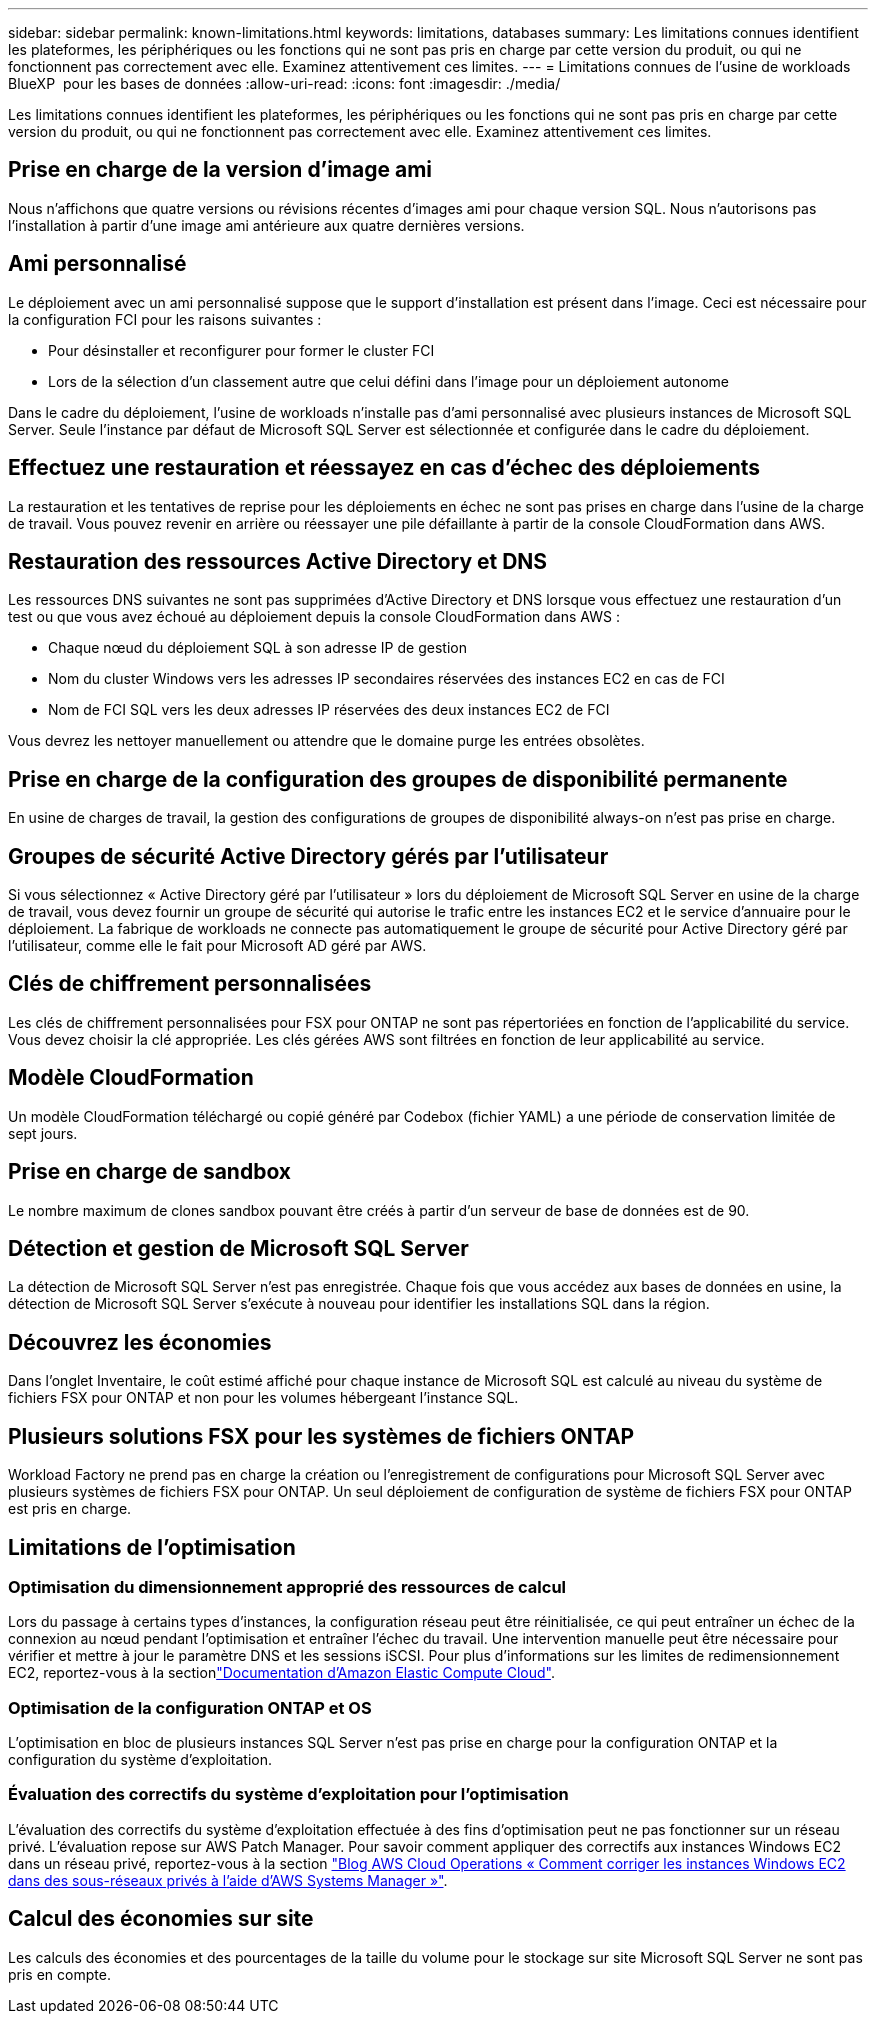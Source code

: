 ---
sidebar: sidebar 
permalink: known-limitations.html 
keywords: limitations, databases 
summary: Les limitations connues identifient les plateformes, les périphériques ou les fonctions qui ne sont pas pris en charge par cette version du produit, ou qui ne fonctionnent pas correctement avec elle. Examinez attentivement ces limites. 
---
= Limitations connues de l'usine de workloads BlueXP  pour les bases de données
:allow-uri-read: 
:icons: font
:imagesdir: ./media/


[role="lead"]
Les limitations connues identifient les plateformes, les périphériques ou les fonctions qui ne sont pas pris en charge par cette version du produit, ou qui ne fonctionnent pas correctement avec elle. Examinez attentivement ces limites.



== Prise en charge de la version d'image ami

Nous n'affichons que quatre versions ou révisions récentes d'images ami pour chaque version SQL. Nous n'autorisons pas l'installation à partir d'une image ami antérieure aux quatre dernières versions.



== Ami personnalisé

Le déploiement avec un ami personnalisé suppose que le support d'installation est présent dans l'image. Ceci est nécessaire pour la configuration FCI pour les raisons suivantes :

* Pour désinstaller et reconfigurer pour former le cluster FCI
* Lors de la sélection d'un classement autre que celui défini dans l'image pour un déploiement autonome


Dans le cadre du déploiement, l'usine de workloads n'installe pas d'ami personnalisé avec plusieurs instances de Microsoft SQL Server. Seule l'instance par défaut de Microsoft SQL Server est sélectionnée et configurée dans le cadre du déploiement.



== Effectuez une restauration et réessayez en cas d'échec des déploiements

La restauration et les tentatives de reprise pour les déploiements en échec ne sont pas prises en charge dans l'usine de la charge de travail. Vous pouvez revenir en arrière ou réessayer une pile défaillante à partir de la console CloudFormation dans AWS.



== Restauration des ressources Active Directory et DNS

Les ressources DNS suivantes ne sont pas supprimées d'Active Directory et DNS lorsque vous effectuez une restauration d'un test ou que vous avez échoué au déploiement depuis la console CloudFormation dans AWS :

* Chaque nœud du déploiement SQL à son adresse IP de gestion
* Nom du cluster Windows vers les adresses IP secondaires réservées des instances EC2 en cas de FCI
* Nom de FCI SQL vers les deux adresses IP réservées des deux instances EC2 de FCI


Vous devrez les nettoyer manuellement ou attendre que le domaine purge les entrées obsolètes.



== Prise en charge de la configuration des groupes de disponibilité permanente

En usine de charges de travail, la gestion des configurations de groupes de disponibilité always-on n'est pas prise en charge.



== Groupes de sécurité Active Directory gérés par l'utilisateur

Si vous sélectionnez « Active Directory géré par l'utilisateur » lors du déploiement de Microsoft SQL Server en usine de la charge de travail, vous devez fournir un groupe de sécurité qui autorise le trafic entre les instances EC2 et le service d'annuaire pour le déploiement. La fabrique de workloads ne connecte pas automatiquement le groupe de sécurité pour Active Directory géré par l'utilisateur, comme elle le fait pour Microsoft AD géré par AWS.



== Clés de chiffrement personnalisées

Les clés de chiffrement personnalisées pour FSX pour ONTAP ne sont pas répertoriées en fonction de l'applicabilité du service. Vous devez choisir la clé appropriée. Les clés gérées AWS sont filtrées en fonction de leur applicabilité au service.



== Modèle CloudFormation

Un modèle CloudFormation téléchargé ou copié généré par Codebox (fichier YAML) a une période de conservation limitée de sept jours.



== Prise en charge de sandbox

Le nombre maximum de clones sandbox pouvant être créés à partir d'un serveur de base de données est de 90.



== Détection et gestion de Microsoft SQL Server

La détection de Microsoft SQL Server n'est pas enregistrée. Chaque fois que vous accédez aux bases de données en usine, la détection de Microsoft SQL Server s'exécute à nouveau pour identifier les installations SQL dans la région.



== Découvrez les économies

Dans l'onglet Inventaire, le coût estimé affiché pour chaque instance de Microsoft SQL est calculé au niveau du système de fichiers FSX pour ONTAP et non pour les volumes hébergeant l'instance SQL.



== Plusieurs solutions FSX pour les systèmes de fichiers ONTAP

Workload Factory ne prend pas en charge la création ou l'enregistrement de configurations pour Microsoft SQL Server avec plusieurs systèmes de fichiers FSX pour ONTAP. Un seul déploiement de configuration de système de fichiers FSX pour ONTAP est pris en charge.



== Limitations de l'optimisation



=== Optimisation du dimensionnement approprié des ressources de calcul

Lors du passage à certains types d'instances, la configuration réseau peut être réinitialisée, ce qui peut entraîner un échec de la connexion au nœud pendant l'optimisation et entraîner l'échec du travail. Une intervention manuelle peut être nécessaire pour vérifier et mettre à jour le paramètre DNS et les sessions iSCSI. Pour plus d'informations sur les limites de redimensionnement EC2, reportez-vous à la sectionlink:https://docs.aws.amazon.com/AWSEC2/latest/UserGuide/resize-limitations.html["Documentation d'Amazon Elastic Compute Cloud"^].



=== Optimisation de la configuration ONTAP et OS

L'optimisation en bloc de plusieurs instances SQL Server n'est pas prise en charge pour la configuration ONTAP et la configuration du système d'exploitation.



=== Évaluation des correctifs du système d'exploitation pour l'optimisation

L'évaluation des correctifs du système d'exploitation effectuée à des fins d'optimisation peut ne pas fonctionner sur un réseau privé. L'évaluation repose sur AWS Patch Manager. Pour savoir comment appliquer des correctifs aux instances Windows EC2 dans un réseau privé, reportez-vous à la section link:https://aws.amazon.com/blogs/mt/how-to-patch-windows-ec2-instances-in-private-subnets-using-aws-systems-manager/["Blog AWS Cloud Operations « Comment corriger les instances Windows EC2 dans des sous-réseaux privés à l'aide d'AWS Systems Manager »"^].



== Calcul des économies sur site

Les calculs des économies et des pourcentages de la taille du volume pour le stockage sur site Microsoft SQL Server ne sont pas pris en compte.
